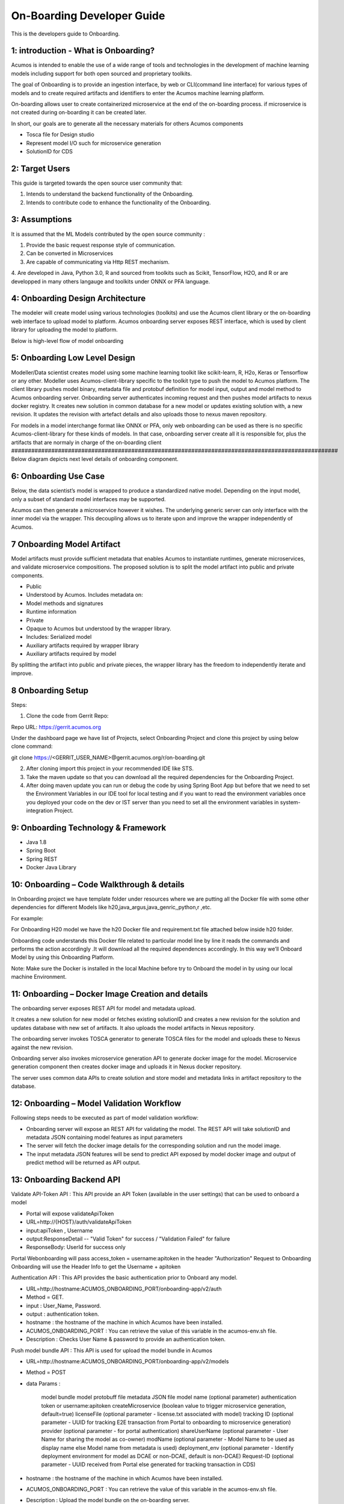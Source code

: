 .. ===============LICENSE_START=======================================================
.. Acumos CC-BY-4.0
.. ===================================================================================
.. Copyright (C) 2017-2018 AT&T Intellectual Property & Tech Mahindra. All rights reserved.
.. ===================================================================================
.. This Acumos documentation file is distributed by AT&T and Tech Mahindra
.. under the Creative Commons Attribution 4.0 International License (the "License");
.. you may not use this file except in compliance with the License.
.. You may obtain a copy of the License at
..
.. http://creativecommons.org/licenses/by/4.0
..
.. This file is distributed on an "AS IS" BASIS,
.. WITHOUT WARRANTIES OR CONDITIONS OF ANY KIND, either express or implied.
.. See the License for the specific language governing permissions and
.. limitations under the License.
.. ===============LICENSE_END=========================================================

===========================
On-Boarding Developer Guide
===========================

This is the developers guide to Onboarding.

**1: introduction - What is Onboarding?**
-----------------------------------------

Acumos is intended to enable the use of a wide range of tools and technologies in the development
of machine learning models including support for both open sourced and proprietary toolkits. 

The goal of Onboarding is to provide an ingestion interface, by web or CLI(command line interface)
for various types of models and to create required artifacts and identifiers to enter the  Acumos 
machine learning platform.

On-boarding allows user to create containerized microservice at the end of the on-boarding process.
if microservice is not created during on-boarding it can be created later.

In short, our goals are to generate all the necessary materials for others Acumos components

- Tosca file for Design studio

- Represent model I/O such for microservice generation

- SolutionID for CDS


**2: Target Users**
-------------------

This guide is targeted towards the open source user community that:

1. Intends to understand the backend functionality of the Onboarding.

2. Intends to contribute code to enhance the functionality of the Onboarding.

**3: Assumptions**
------------------

It is assumed that the ML Models contributed by the open source community :

1. Provide the basic request response style of communication.

2. Can be converted in Microservices

3. Are capable of communicating via Http REST mechanism.

4. Are developed in Java, Python 3.0, R and sourced from toolkits such as Scikit, TensorFlow, H2O,
and R or are developped in many others langauge and toolkits under ONNX or PFA language.

**4: Onboarding Design Architecture**
-------------------------------------

|image0|

The modeler will create model using various technologies (toolkits) and use the Acumos client
library or the on-boarding web interface to upload model to platform. Acumos onboarding server
exposes REST interface, which is used by client library for uploading the model to platform.

Below is high-level flow of model onboarding

|image1|

**5: Onboarding Low Level Design**
----------------------------------

Modeller/Data scientist creates model using some machine learning toolkit like scikit-learn, R, H2o,
Keras or Tensorflow or any other. Modeller uses Acumos-client-library specific to the toolkit type 
to push the model to  Acumos platform. The client library pushes model binary, metadata file and 
protobuf definition for model input, output and model method to Acumos onboarding server. Onboarding
server authenticates incoming request and then pushes model artifacts to nexus docker registry. It 
creates new solution in common database for a new model or updates existing solution with, a new
revision. It updates the revision with artefact details and also uploads those to nexus maven
repository.

For models in a model interchange format like ONNX or PFA, only web onboarding can be used as there
is no specific Acumos-client-library for these kinds of models. In that case, onboarding server
create all it is responsible for, plus the artifacts that are normaly in charge of the on-boarding
client 
##################################################################################################
Below diagram depicts next level details of onboarding component.

|image2|

**6: Onboarding Use Case**
--------------------------

Below, the data scientist’s model is wrapped to produce a standardized
native model. Depending on the input model, only a subset of 
standard model interfaces may be supported.  

Acumos can then generate a microservice however it wishes. The
underlying generic server can only interface with the inner model via
the wrapper. This decoupling allows us to iterate upon and improve the
wrapper independently of Acumos.

|image3|

**7 Onboarding Model Artifact**
-------------------------------

Model artifacts must provide sufficient metadata that enables  Acumos to 
instantiate runtimes, generate microservices, and validate microservice 
compositions. The proposed solution is to split the model artifact into
public and private  components.

- Public

- Understood by  Acumos. Includes metadata on:

- Model methods and signatures

- Runtime information

- Private

- Opaque to  Acumos but understood by the wrapper library.

- Includes: Serialized model

- Auxiliary artifacts required by wrapper library

- Auxiliary artifacts required by model

By splitting the artifact into public and private pieces, the wrapper
library has the freedom to independently iterate and improve.

|image4|

**8 Onboarding Setup**
----------------------

Steps:

1. Clone the code from Gerrit Repo:

Repo URL: https://gerrit.acumos.org

Under the dashboard page we have list of Projects, select Onboarding
Project and clone this project by using below clone command:

git clone https://<GERRIT_USER_NAME>@gerrit.acumos.org/r/on-boarding.git

2. After cloning import this project in your recommended IDE like STS.

3. Take the maven update so that you can download all the required
   dependencies for the Onboarding Project.

4. After doing maven update you can run or debug the code by using
   Spring Boot App but before that we need to set the Environment
   Variables in our IDE tool for local testing and if you want to read
   the environment variables once you deployed your code on the dev or
   IST server than you need to set all the environment variables in
   system-integration Project.

**9: Onboarding Technology & Framework**
----------------------------------------

-  Java 1.8

-  Spring Boot

-  Spring REST

-  Docker Java Library

**10: Onboarding – Code Walkthrough & details**
-----------------------------------------------

In Onboarding project we have template folder under resources where we
are putting all the Docker file with some other dependencies for
different Models like h20,java_argus,java_genric,,python,r ,etc.

For example:

For Onboarding H20 model we have the h20 Docker file and requirement.txt
file attached below inside h20 folder.

Onboarding code understands this Docker file related to particular model
line by line it reads the commands and performs the action accordingly
.It will download all the required dependences accordingly. In this way
we’ll Onboard Model by using this Onboarding Platform.

Note: Make sure the Docker is installed in the local Machine before try
to Onboard the model in by using our local machine Environment.

**11: Onboarding – Docker Image Creation and details**
------------------------------------------------------

The onboarding server exposes REST API for model and metadata upload.

It creates a new solution for new model or fetches existing solutionID and creates 
a new revision for the solution and updates database with new set of artifacts.
It also uploads the model artifacts in Nexus repository.

The onboarding server invokes TOSCA generator to generate TOSCA files for the model
and uploads these to Nexus against the new revision.

Onboarding server also invokes microservice generation API to generate docker image for the model.
Microservice generation component then creates docker image and uploads it in Nexus docker repository.

The server uses common data APIs to create solution and store model and metadata links in 
artifact repository to the database.

**12: Onboarding – Model Validation Workflow**
----------------------------------------------

Following steps needs to be executed as part of model validation
workflow:

-  Onboarding server will expose an REST API for validating the model.
   The REST API will take solutionID and metadata JSON containing model
   features as input parameters

-  The server will fetch the docker image details for the corresponding
   solution and run the model image.

-  The input metadata JSON features will be send to predict API exposed
   by model docker image and output of predict method will be returned
   as API output.

**13: Onboarding Backend API**
------------------------------

Validate API-Token API : This API provide an API Token (available in the user settings) that can be used to onboard a model

- Portal will expose  validateApiToken 

- URL=http://{HOST}/auth/validateApiToken

- input:apiToken , Username

- output:ResponseDetail  -- "Valid Token" for success /  "Validation Failed" for failure

- ResponseBody: UserId for success only

Portal Webonboarding will  pass access_token = username:apitoken in the header  "Authorization" Request to Onboarding 
Onboarding will use the Header Info to get the Username + apitoken



Authentication API : This API provides the basic authentication prior to Onboard any model.

- URL=http://hostname:ACUMOS_ONBOARDING_PORT/onboarding-app/v2/auth

- Method = GET.

- input : User_Name, Password.

- output : authentication token.

- hostname : the hostname of the machine in which Acumos have been installed.

- ACUMOS_ONBOARDING_PORT : You can retrieve the value of this variable in the acumos-env.sh file.

- Description : Checks User Name & password to provide an authentication token.



Push model bundle API : This API is used for upload the model bundle in Acumos

- URL=http://hostname:ACUMOS_ONBOARDING_PORT/onboarding-app/v2/models

- Method = POST

- data Params :

        model bundle
        model protobuff file
        metadata JSON file
        model name (optional parameter)
        authentication token or username:apitoken
        createMicroservice (boolean value to trigger microservice generation, default=true)
        licenseFile (optional parameter - license.txt associated with model)
        tracking ID (optional parameter - UUID for tracking E2E transaction from Portal to onboarding to microservice generation)
        provider (optional parameter - for portal authentication)
        shareUserName (optional parameter - User Name for sharing the model as co-owner)
        modName (optional parameter - Model Name to be used as display name else Model name from metadata is used)
        deployment_env (optional parameter - Identify deployment environment for model as DCAE or non-DCAE, default is non-DCAE)
        Request-ID (optional parameter - UUID received from Portal else generated for tracking transaction in CDS)

- hostname : the hostname of the machine in which Acumos have been installed.

- ACUMOS_ONBOARDING_PORT : You can retrieve the value of this variable in the acumos-env.sh file.

- Description : Upload the model bundle on the on-boarding server.

The previous authentication method will be soon deprecated in favor of a more robuste authentication
method based on API_token. You will need first to be authenticate on the acumos portal to retrieve
your API_token located in your profil settings and then used it in the Push model API by replace the
authentication token by : username:API_token

Push model API : This API is used by web onboarding only to upload ONNX and PFA models in Acumos

- URL = http://hostname:ACUMOS_ONBOARDING_PORT/onboarding-app/v2/advancedModel

- Method = POST

- data params :

    model name
    file (file for model to onboard)
    docker URL (optional parameter). if docker URL is given then file is not necessary
    authentication token or username:apitoken,
    createMicroservice (boolean value to trigger microservice generation, default=false)
    licenseFile (optional parameter - license.txt associated with model)
    tracking ID (optional parameter - UUID for tracking E2E transaction from Portal to onboarding to microservice generation) 
    provider (optional parameter - for portal authentication)
    shareUserName (optional parameter - User Name for sharing the model as co-owner)
    modName (optional parameter - Model Name to be used as display name)
    deployment_env (optional parameter - Identify deployment environment for model as DCAE or non-DCAE, default is non-DCAE)
    Request-ID (optional parameter - UUID received from Portal else generated for tracking transaction in CDS)

- hostname : the hostname of the machine in which Acumos have been installed.

- ACUMOS_ONBOARDING_PORT : You can retrieve the value of this variable in the acumos-env.sh file





.. |image0_old| image:: ./media/DesignArchitecture.png
   :width: 5.64583in
   :height: 5.55208in
.. |image1| image:: ./media/HighLevelFlow.png
   :width: 6.26806in
   :height: 1.51389in
.. |image2| image:: ./media/LowLevelDesign.png
   :width: 6.26806in
   :height: 2.43333in
.. |image3| image:: ./media/UseCase.png
   :width: 6.26806in
   :height: 3.0375in
.. |image4| image:: ./media/ModelArtifact.png
   :width: 6.26806in
   :height: 2.5in
.. |image5| image:: ./media/DockerFileStructure.png
   :width: 3.90625in
   :height: 4.94792in
.. |image0| image:: ./media/Architecture_Diagram.png
   :width: 9.55555in 
   :height: 7.55555in
	
  
